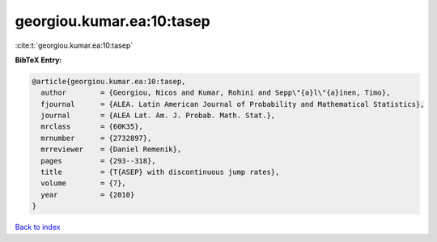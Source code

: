 georgiou.kumar.ea:10:tasep
==========================

:cite:t:`georgiou.kumar.ea:10:tasep`

**BibTeX Entry:**

.. code-block:: bibtex

   @article{georgiou.kumar.ea:10:tasep,
     author        = {Georgiou, Nicos and Kumar, Rohini and Sepp\"{a}l\"{a}inen, Timo},
     fjournal      = {ALEA. Latin American Journal of Probability and Mathematical Statistics},
     journal       = {ALEA Lat. Am. J. Probab. Math. Stat.},
     mrclass       = {60K35},
     mrnumber      = {2732897},
     mrreviewer    = {Daniel Remenik},
     pages         = {293--318},
     title         = {T{ASEP} with discontinuous jump rates},
     volume        = {7},
     year          = {2010}
   }

`Back to index <../By-Cite-Keys.rst>`_
